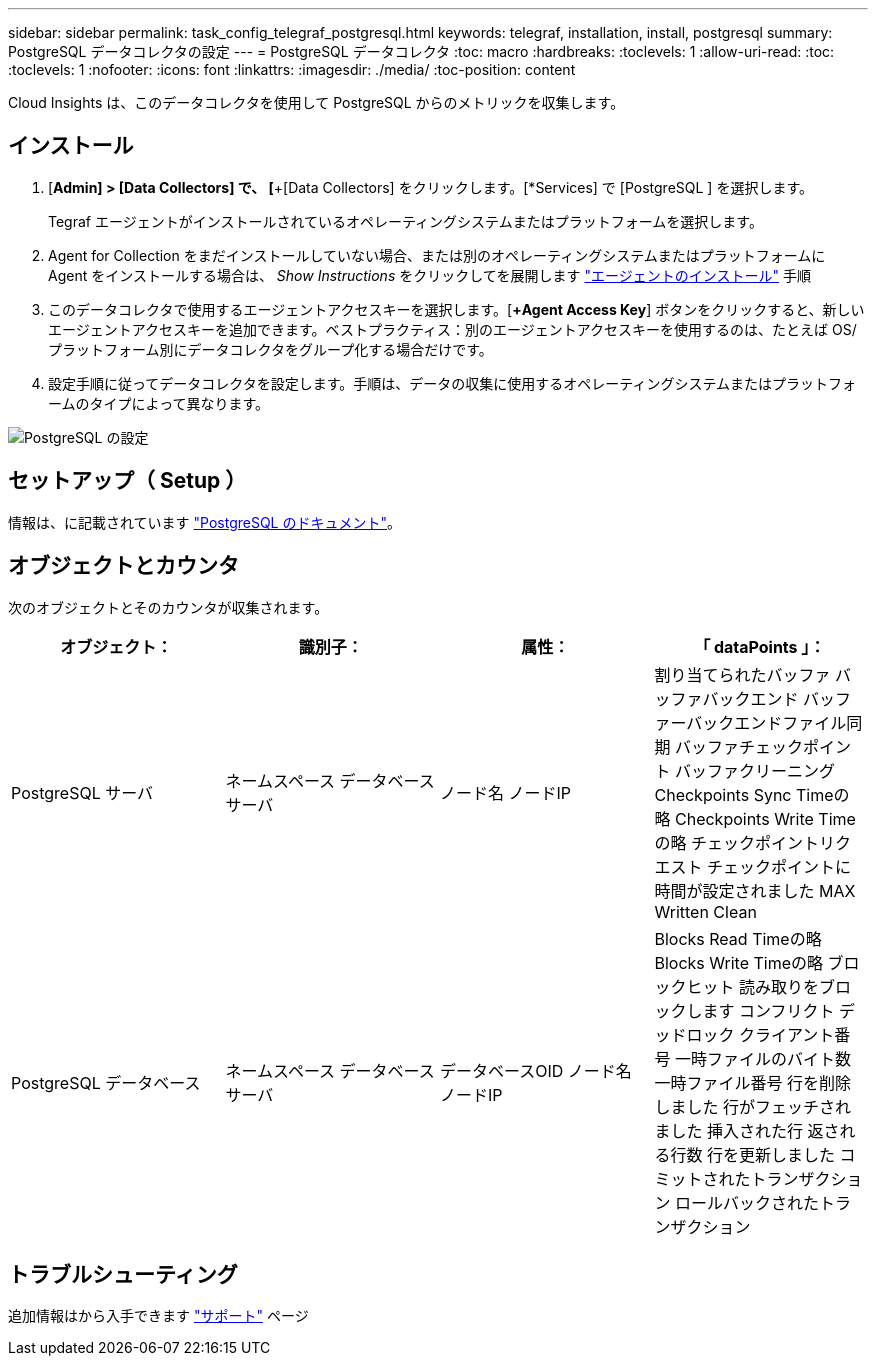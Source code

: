 ---
sidebar: sidebar 
permalink: task_config_telegraf_postgresql.html 
keywords: telegraf, installation, install, postgresql 
summary: PostgreSQL データコレクタの設定 
---
= PostgreSQL データコレクタ
:toc: macro
:hardbreaks:
:toclevels: 1
:allow-uri-read: 
:toc: 
:toclevels: 1
:nofooter: 
:icons: font
:linkattrs: 
:imagesdir: ./media/
:toc-position: content


[role="lead"]
Cloud Insights は、このデータコレクタを使用して PostgreSQL からのメトリックを収集します。



== インストール

. [*Admin] > [Data Collectors] で、 [*+[Data Collectors] をクリックします。[*Services] で [PostgreSQL ] を選択します。
+
Tegraf エージェントがインストールされているオペレーティングシステムまたはプラットフォームを選択します。

. Agent for Collection をまだインストールしていない場合、または別のオペレーティングシステムまたはプラットフォームに Agent をインストールする場合は、 _Show Instructions_ をクリックしてを展開します link:task_config_telegraf_agent.html["エージェントのインストール"] 手順
. このデータコレクタで使用するエージェントアクセスキーを選択します。[*+Agent Access Key*] ボタンをクリックすると、新しいエージェントアクセスキーを追加できます。ベストプラクティス：別のエージェントアクセスキーを使用するのは、たとえば OS/ プラットフォーム別にデータコレクタをグループ化する場合だけです。
. 設定手順に従ってデータコレクタを設定します。手順は、データの収集に使用するオペレーティングシステムまたはプラットフォームのタイプによって異なります。


image:PostgreSQLDCConfigLinux.png["PostgreSQL の設定"]



== セットアップ（ Setup ）

情報は、に記載されています link:https://www.postgresql.org/docs/["PostgreSQL のドキュメント"]。



== オブジェクトとカウンタ

次のオブジェクトとそのカウンタが収集されます。

[cols="<.<,<.<,<.<,<.<"]
|===
| オブジェクト： | 識別子： | 属性： | 「 dataPoints 」： 


| PostgreSQL サーバ | ネームスペース
データベース
サーバ | ノード名
ノードIP | 割り当てられたバッファ
バッファバックエンド
バッファーバックエンドファイル同期
バッファチェックポイント
バッファクリーニング
Checkpoints Sync Timeの略
Checkpoints Write Timeの略
チェックポイントリクエスト
チェックポイントに時間が設定されました
MAX Written Clean 


| PostgreSQL データベース | ネームスペース
データベース
サーバ | データベースOID
ノード名
ノードIP | Blocks Read Timeの略
Blocks Write Timeの略
ブロックヒット
読み取りをブロックします
コンフリクト
デッドロック
クライアント番号
一時ファイルのバイト数
一時ファイル番号
行を削除しました
行がフェッチされました
挿入された行
返される行数
行を更新しました
コミットされたトランザクション
ロールバックされたトランザクション 
|===


== トラブルシューティング

追加情報はから入手できます link:concept_requesting_support.html["サポート"] ページ
